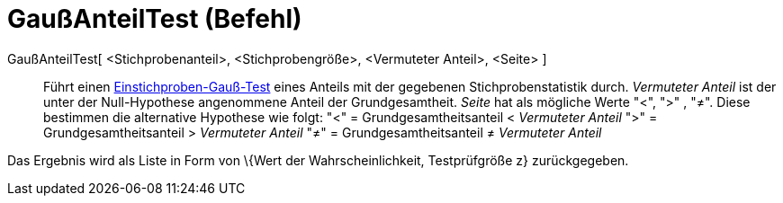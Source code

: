 = GaußAnteilTest (Befehl)
:page-en: commands/ZProportionTest
ifdef::env-github[:imagesdir: /de/modules/ROOT/assets/images]

GaußAnteilTest[ <Stichprobenanteil>, <Stichprobengröße>, <Vermuteter Anteil>, <Seite> ]::
  Führt einen https://en.wikipedia.org/wiki/de:Gau%C3%9F-Test#Einstichproben-Gau.C3.9F-Test[Einstichproben-Gauß-Test]
  eines Anteils mit der gegebenen Stichprobenstatistik durch. _Vermuteter Anteil_ ist der unter der Null-Hypothese
  angenommene Anteil der Grundgesamtheit. _Seite_ hat als mögliche Werte "<", ">" , "≠". Diese bestimmen die alternative
  Hypothese wie folgt:
  "<" = Grundgesamtheitsanteil < _Vermuteter Anteil_
  ">" = Grundgesamtheitsanteil > _Vermuteter Anteil_
  "≠" = Grundgesamtheitsanteil ≠ _Vermuteter Anteil_

Das Ergebnis wird als Liste in Form von \{Wert der Wahrscheinlichkeit, Testprüfgröße z} zurückgegeben.
